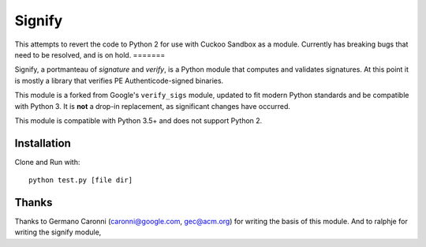 Signify
=======
This attempts to revert the code to Python 2 for use with Cuckoo Sandbox as a module.
Currently has breaking bugs that need to be resolved, and is on hold.
=======

Signify, a portmanteau of *signature* and *verify*, is a Python module that computes and validates signatures.
At this point it is mostly a library that verifies PE Authenticode-signed binaries.

This module is a forked from Google's ``verify_sigs`` module, updated to fit
modern Python standards and be compatible with Python 3. It is **not** a drop-in
replacement, as significant changes have occurred.

This module is compatible with Python 3.5+ and does not support Python 2.

Installation
------------
Clone and Run with::

    python test.py [file dir]

Thanks
------
Thanks to Germano Caronni (caronni@google.com, gec@acm.org) for writing the basis of this module.
And to ralphje for writing the signify module,
